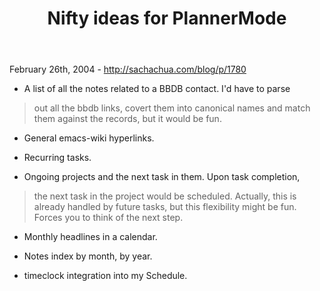#+TITLE: Nifty ideas for PlannerMode

February 26th, 2004 -
[[http://sachachua.com/blog/p/1780][http://sachachua.com/blog/p/1780]]

- A list of all the notes related to a BBDB contact. I'd have to parse

#+BEGIN_QUOTE
  out all the bbdb links, covert them into canonical names and match
   them against the records, but it would be fun.
#+END_QUOTE

- General emacs-wiki hyperlinks.

- Recurring tasks.

- Ongoing projects and the next task in them. Upon task completion,

#+BEGIN_QUOTE
  the next task in the project would be scheduled. Actually, this is
   already handled by future tasks, but this flexibility might be fun.
   Forces you to think of the next step.
#+END_QUOTE

- Monthly headlines in a calendar.

- Notes index by month, by year.

- timeclock integration into my Schedule.

